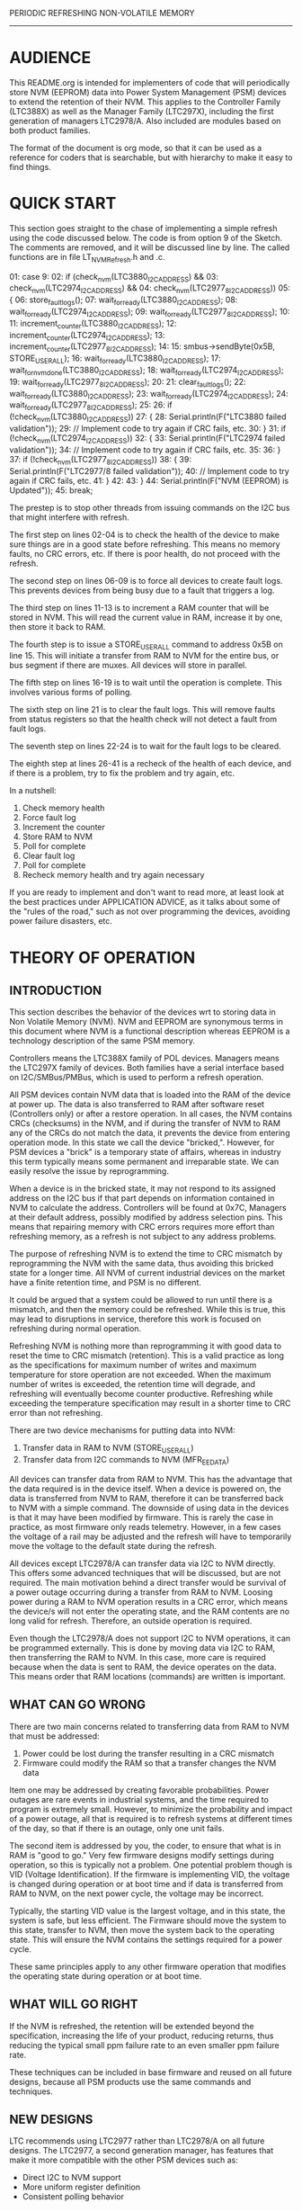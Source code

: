 
PERIODIC REFRESHING NON-VOLATILE MEMORY
---------------------------------------

* AUDIENCE

This README.org is intended for implementers of code that will periodically
store NVM (EEPROM) data into Power System Management (PSM) devices to
extend the retention of their NVM. This applies to the Controller Family
(LTC388X) as well as the Manager Family (LTC297X), including the first
generation of managers LTC2978/A. Also included are modules based on
both product families.

The format of the document is org mode, so that it can be used as a reference
for coders that is searchable, but with hierarchy to make it easy to find
things.

* QUICK START

This section goes straight to the chase of implementing a simple
refresh using the code discussed below. The code is from option 9
of the Sketch. The comments are removed, and it will be discussed
line by line. The called functions are in file LT_NVMRefresh.h and
.c.

01:      case 9:
02:        if (check_nvm(LTC3880_I2C_ADDRESS) && 
03:            check_nvm(LTC2974_I2C_ADDRESS) && 
04:            check_nvm(LTC2977_8_I2C_ADDRESS))
05:        {
06:          store_fault_logs();
07:          wait_for_ready(LTC3880_I2C_ADDRESS);
08:          wait_for_ready(LTC2974_I2C_ADDRESS);
09:          wait_for_ready(LTC2977_8_I2C_ADDRESS);
10:
11:          increment_counter(LTC3880_I2C_ADDRESS);
12:          increment_counter(LTC2974_I2C_ADDRESS);
13:          increment_counter(LTC2977_8_I2C_ADDRESS);
14:
15:          smbus->sendByte(0x5B, STORE_USER_ALL);
16:          wait_for_ready(LTC3880_I2C_ADDRESS);
17:          wait_for_nvm_done(LTC3880_I2C_ADDRESS);
18:          wait_for_ready(LTC2974_I2C_ADDRESS);
19:          wait_for_ready(LTC2977_8_I2C_ADDRESS);
20:
21:          clear_fault_logs();
22:          wait_for_ready(LTC3880_I2C_ADDRESS);
23:          wait_for_ready(LTC2974_I2C_ADDRESS);
24:          wait_for_ready(LTC2977_8_I2C_ADDRESS);
25:
26:          if (!check_nvm(LTC3880_I2C_ADDRESS))
27:          {
28:            Serial.println(F("LTC3880 failed validation"));
29:            // Implement code to try again if CRC fails, etc.
30:          }
31:          if (!check_nvm(LTC2974_I2C_ADDRESS))
32:          {
33:            Serial.println(F("LTC2974 failed validation"));
34:            // Implement code to try again if CRC fails, etc.
35:
36:          }
37:          if (!check_nvm(LTC2977_8_I2C_ADDRESS))
38:          {
39:            Serial.println(F("LTC2977/8 failed validation"));
40:            // Implement code to try again if CRC fails, etc.
41:          }
42:
43:        }
44:        Serial.println(F("NVM (EEPROM) is Updated"));
45:        break;

The prestep is to stop other threads from issuing commands on the
I2C bus that might interfere with refresh.

The first step on lines 02-04 is to check the health of the device
to make sure things are in a good state before refreshing. This
means no memory faults, no CRC errors, etc. If there is poor health,
do not proceed with the refresh.

The second step on lines 06-09 is to force all devices to create
fault logs. This prevents devices from being busy due to a 
fault that triggers a log.

The third step on lines 11-13 is to increment a RAM counter that
will be stored in NVM. This will read the current value in RAM,
increase it by one, then store it back to RAM.

The fourth step is to issue a STORE_USER_ALL command to address 0x5B
on line 15. This will initiate a transfer from RAM to NVM for the
entire bus, or bus segment if there are muxes. All devices will
store in parallel.

The fifth step on lines 16-19 is to wait until the operation is
complete. This involves various forms of polling.

The sixth step on line 21 is to clear the fault logs. This will remove
faults from status registers so that the health check will not detect
a fault from fault logs.

The seventh step on lines 22-24 is to wait for the fault logs to be
cleared.

The eighth step at lines 26-41 is a recheck of the health of each device,
and if there is a problem, try to fix the problem and try again, etc.

In a nutshell:

1) Check memory health
2) Force fault log
3) Increment the counter
4) Store RAM to NVM
5) Poll for complete
6) Clear fault log
7) Poll for complete
8) Recheck memory health and try again necessary

If you are ready to implement and don't want to read more, at least
look at the best practices under APPLICATION ADVICE, as it talks
about some of the "rules of the road," such as not over programming
the devices, avoiding power failure disasters, etc.

* THEORY OF OPERATION
** INTRODUCTION

This section describes the behavior of the devices wrt to storing
data in Non Volatile Memory (NVM). NVM and EEPROM are synonymous terms
in this document where NVM is a functional description whereas EEPROM
is a technology description of the same PSM memory.

Controllers means the LTC388X family of POL devices. Managers means the
LTC297X family of devices. Both families have a serial interface based
on I2C/SMBus/PMBus, which is used to perform a refresh operation.

All PSM devices contain NVM data that is loaded into the RAM of the device
at power up. The data is also transferred to RAM after software reset (Controllers
only) or after a restore operation. In all cases, the NVM contains CRCs
(checksums) in the NVM, and if during the transfer of NVM to RAM any of the
CRCs do not match the data, it prevents the device from entering operation
mode. In this state we call the device "bricked,". However, for PSM devices a 
"brick" is a temporary state of affairs, whereas in industry this term 
typically means some permanent and irreparable state. We can easily resolve
the issue by reprogramming.

When a device is in the bricked state, it may not respond to its assigned
address on the I2C bus if that part depends on information contained in
NVM to calculate the address. Controllers will be found at 0x7C, Managers
at their default address, possibly modified by address selection pins.
This means that repairing memory with CRC errors requires more effort
than refreshing memory, as a refresh is not subject to any address
problems.

The purpose of refreshing NVM is to extend the time to CRC mismatch by
reprogramming the NVM with the same data, thus avoiding this bricked
state for a longer time. All NVM of current industrial devices on the 
market have a finite retention time, and PSM is no different.

It could be argued that a system could be allowed to run until there
is a mismatch, and then the memory could be refreshed. While this is
true, this may lead to disruptions in service, therefore this work
is focused on refreshing during normal operation.

Refreshing NVM is nothing more than reprogramming it with good data
to reset the time to CRC mismatch (retention). This is a valid practice
as long as the specifications for maximum number of writes and maximum
temperature for store operation are not exceeded. When the maximum number 
of writes is exceeded, the retention time will degrade, and refreshing will 
eventually become counter productive. Refreshing while exceeding the
temperature specification may result in a shorter time to CRC error
than not refreshing.

There are two device mechanisms for putting data into NVM:

1) Transfer data in RAM to NVM (STORE_USER_ALL)
2) Transfer data from I2C commands to NVM (MFR_EE_DATA)

All devices can transfer data from RAM to NVM. This has the advantage 
that the data required is in the device itself. When a device is powered
on, the data is transferred from NVM to RAM, therefore it can be transferred
back to NVM with a simple command. The downside of using data in the 
devices is that it may have been modified by firmware. This is rarely the
case in practice, as most firmware only reads telemetry. However, in a few cases
the voltage of a rail may be adjusted and the refresh will have to
temporarily move the voltage to the default state during the refresh.

All devices except LTC2978/A can transfer data via I2C to NVM directly. This 
offers some advanced techniques that will be discussed, but are not required.
The main motivation behind a direct transfer would be survival of a 
power outage occurring during a transfer from RAM to NVM. Loosing power
during a RAM to NVM operation results in a CRC error, which means
the device/s will not enter the operating state, and the RAM contents
are no long valid for refresh. Therefore, an outside operation is required.

Even though the LTC2978/A does not support I2C to NVM operations, it can
be programmed externally. This is done by moving data via I2C to RAM,
then transferring the RAM to NVM. In this case, more care is required
because when the data is sent to RAM, the device operates on the data.
This means order that RAM locations (commands) are written is important.

** WHAT CAN GO WRONG

There are two main concerns related to transferring data from RAM to NVM
that must be addressed:

1) Power could be lost during the transfer resulting in a CRC mismatch
2) Firmware could modify the RAM so that a transfer changes the NVM data

Item one may be addressed by creating favorable probabilities. Power
outages are rare events in industrial systems, and the time required to
program is extremely small. However, to minimize the probability and impact
of a power outage, all that is required is to refresh systems at different
times of the day, so that if there is an outage, only one unit fails.

The second item is addressed by you, the coder, to ensure that what is in 
RAM is "good to go." Very few firmware designs modify settings during
operation, so this is typically not a problem. One potential problem
though is VID (Voltage Identification). If the firmware is implementing 
VID, the voltage is changed during operation or at boot time and
if data is transferred from RAM to NVM, on the next power cycle, the 
voltage may be incorrect.

Typically, the starting VID value is the largest voltage, and in this state,
the system is safe, but less efficient. The Firmware should move the system
to this state, transfer to NVM, then move the system back to the operating
state. This will ensure the NVM contains the settings required for a power
cycle.

These same principles apply to any other firmware operation that modifies
the operating state during operation or at boot time.

** WHAT WILL GO RIGHT

If the NVM is refreshed, the retention will be extended beyond the 
specification, increasing the life of your product, reducing returns, 
thus reducing the typical small ppm failure rate to an even smaller
ppm failure rate.

These techniques can be included in base firmware and reused on all future 
designs, because all PSM products use the same commands and techniques.

** NEW DESIGNS

LTC recommends using LTC2977 rather than LTC2978/A on all future designs.
The LTC2977, a second generation manager, has features that make it
more compatible with the other PSM devices such as:

- Direct I2C to NVM support
- More uniform register definition
- Consistent polling behavior

* APPLICATION ADVICE
** INTRODUCTION

The provided code demonstrates all the techniques required to safely
transfer data from RAM to NVM. This code involves techniques to ensure
robust operation of a critical function which must not fail or a device
may be left in an incorrect or bricked state.

Because this code is likely to be incorporated into an existing design,
it is advised to NOT replace existing polling mechanisms used by
older code with new ones, and instead use the example polling methods
for refreshing memory. New designs that will have a fuller validation 
can use the example polling code for a whole firmware design.

** GENERAL BEST PRACTICES

The best practice for implementing refresh is:

A) Create a refresh interval that is modifiable and in the range of
   1 month to 1 year. Consult with LTC Design Engineers for the
   most appropriate interval for your situation.

B) Use a refresh counter that is stored in the NVM of each device. Use
   the counter to prevent over programming.

C) Stagger refresh time using a random number generator seeded by
   some hardware value such as reboot time. The times should be 
   separated by at least 10 seconds. The staggering is between
   serviceable units, not between devices within a single unit.

D) When a unit is refreshed, store all NVM data with a global command
   to reduce the total time, and thus reduce the probability of
   power outage occuring during a write. 

E) Firmware should establish the health of the devices before programming
   to avoid storage of bad data. If the health is bad, reschedule 
   the operation, possibly to be after the next power cycle. In this 
   context "health" means absence of errors found in status registers.

F) Firmware should test the health of NVM after refresh where possible
   and refresh again until successful, but avoid wearing out the NVM.
   It is better to return a serviceable unit to the factory than 
   wear out NVM. Consult the data sheet and LTC Design Engineers
   for further advice. In this context, "health" means absence
   of CRC mismatches, which leads to failures after reset or a
   power cycle.

G) Use polling everywhere to ensure all commands complete before
   issuing a new command.

H) Handle I2C errors; do not swallow them and continue on. If you must
   swallow I2C errors, test, test, test, test... Consider running the
   I2C clock at 100KHz to give more timing margin and allow devices more
   processing time. The actual exposure to power failure time will
   not be reduced because it is triggered by one command at its
   STOP bit.

I) Use Packet Error Checking (PEC). This means enabling mandatory
   PEC on PSM devices, and checking CRC/PEC values on all read
   operations. If a write to the device fails, there will be 
   a CML fault that should be detected, and if a read calculates
   a CRC/PEC mismatch, the firmware should retry, abort, etc.

J) Try again if there is a failure, but don't wear out the NVM.

K) Force fault logs to store to reduce the probability of a device
   becoming busy between a successful poll and the next command.

L) Firmware should measure die temperature before transferring data
   from  RAM to NVM and should not perform the transfer if greater 
   than 85deg C. If a given system is always over 85deg C, consult 
   with LTC design to assess the impact for the particular situation.

** BEST PRACTICE RECIPE

The following is a typical refresh recipe:

1) Timer operation determines it is time for refresh or
   a command comes from outside the system
2) Lock out a power cycle or warn operators with an indicator
3) Schedule the refresh with some random time data
4) Check the health of RAM to ensure there are no errors
5) Force a fault log to prevent busy
6) Modify the operating parameters if required (default VID value)
7) Update the refresh counter in the RAM of the device
8) Issue a global store command with polling
9) Clear the fault logs so a fault can trigger a real log 
10) Check the health of NVM and if there is a CRC error
    attempt to refresh again so a power cycle will not 
    cause a failure or brick, keeping track of programming
    count to protect against wearout
11) Notify operators if a failure cannot be resolved so 
    that the unit can be scheduled for replacement before
    the next power cycle to avoid a failed power up

** EXTENDED BEST PRACTICE

Note: Optional means optional. Don't think that because it is
      discussed here, it must be important. It is only for
      completeness and for long term product planning, etc.

An optional extension is to use the direct I2C command to NVM
capability of the non LTC2978/A devices to store the NVM data
in the CPU RAM or an EEPROM (not in PSM device). This means
the Board Management Controller (BMC) reads the NVM via I2C
and stores it outside the PSM device.

If the data is stored in CPU RAM, it can be used for a second
refresh attempt as an alternate to the RAM in the PSM device.
It also can work around any firmware that might modify the RAM
of a PSM device by refreshing with an exact copy of NVM (read NVM.
write NVM). For example, at boot the NVM is read before any 
other firmware operation, and stored. If the firmware modifies any
parameters before the refresh, the refresh will not be affected
because it is using a copy made before operation.

If the data is stored in an EEPROM, and if (if and only if) the
CPU, typically a Board Management Controller (BMC), has power even
when the PSM devices cannot turn on their outputs, this data can
be written to NVM to recover the system. This is like storing data in 
CPU RAM, except it can survive a power cycle. Furthermore, the 
"golden copy" can be made during the manufacturing process, rather
than at boot time.

However, unbricking devices so that they can be reprogrammed
is complicated, and therefore LTC does not recommend this practice.
The NVM data that is stored in EEPROM is better used for refreshing
NVM than fixing bricks.

The real purpose of storing NVM data in CPU RAM or external EEPROM
is to make the system immune to changes to the RAM of the PSM
devices during operation. Choice of CPU RAM or external EEPROM
is really a matter of when the "golden copy" is made. Is it made
during manufacturing, or at boot time?

That said, if you desire firmware to reprogram bricked devices in the 
field, what you really want is the LTC In System Programming code
that applies data exported by LTpowerPlay. This code is sometimes
called In Flight Update when used with devices that support
direct I2C to NVM commands, because it can program a live system
without interruption. This use-case (In Flight Update) is about 
remote update, not fixing bricked systems. The code that performs
In System Programming is basically the same as used by LTpowerPlay, 
LTC Manufacturing, or BP Micro.

The advantage of this code is that it is a simple engine that applies
a recipe generated by LTpowerPlay. This means LTC takes responsibility
for the recipe (algorithm) that can program a system in any state, 
including bricked devices.

The key to success with In System Programming is:

1) Best with second generation parts (not LTC2978/A) that support
   direct to NVM transfers
2) The BMC power does not rely on PSM devices it is programming
3) PSM devices have Logic power that does not depend on PSM devices
   the BMC is programming

** FINAL ADVICE

The most universal solution is to use the BEST PRACTICE RECIPE, without 
extension. The probability of failure of this recipe is in the very 
low ppm. The extended best practice of reading NVM directly or using
In System Programming is presented for completeness, and for consideration
for new designs. Extension is not required for extending retention.

* CODE CODE CODE
** SCOPE

The code covers transferring RAM to NVM, and direct read/write
of NVM data via I2C, including checking the CRC of the data in NVM.

The code does not cover In System Programming or In Flight Update.

** FILE ORGANIZATION

The code is delivered in two forms:

1) Minimum files required for learning
2) Full Linduino Sketchbook

There are two types of files:

A) Application (Sketches)
B) Library (PMBus, Refresh)

Application files are three, called NVMRefresh.ino, NVMRefresh2.ino,
NVMRefresh3.ino, and NVMREfresh4.ino which are Linduino Sketches for
different DC boards to cover various PSM devices.

The library files come from two libraries:

a) LT_SMBus
b) LT_NVMRefresh

The LT_NVMRefresh library contains the main refresh code, which has been
desugared such that it only makes use of the SMBus API (No PMBus API). 
It also duplicates the poll on ACK function so that it only uses SMBus
API such as ReadWord, WriteByte, etc.

** PURPOSE

The purpose of the code is to enable three things: study of the code
to learn how to refresh, running the examples so you can spy on the 
I2C bus with a Beagle or other tool and watch the transactions, and it
enables testing the code.

** FUNCTION GROUPS

There are 21 functions, documented in file LT_NVMRefresh.h, grouped
here to help find what you are looking for. Commentary continues after
the commands.

*** Storers

    void store();

*** Pollers

    uint8_t wait_for_ack(uint8_t address, uint8_t command);
    uint8_t wait_for_not_busy(uint8_t address);
    uint8_t wait_for_nvm_done(uint8_t address);
    void wait_for_ready(uint8_t address);

*** Helpers

    bool is_ltc297x(uint8_t address);
    bool is_ltc2977(uint8_t address);
    bool is_ltc2978(uint8_t address);
    bool check_health(uint8_t address);
    float readItemp2977_8(uint8_t address);
    float readItemp(uint8_t address);
    void increment_counter(uint8_t address);
    void store_fault_logs();
    void clear_fault_logs();
    void clear_faults_global(void);

*** NVM Commanders (Extended Best Practice)

    void lock_nvm(uint8_t address);
    void unlock_nvm(uint8_t address);
    void nvm_lock_reset(uint8_t address);
    bool check_nvm_data_checksum(uint8_t address);
    void read_bytes(uint8_t address, uint16_t **data, uint16_t *count);
    void write_bytes(uint8_t address, uint16_t **data, uint16_t *count);

** FUNCTION DESCRIPTIONS

Following the best practice without extensions means using Storers,
Pollers, and Helpers. Notice that Storers is a single call to store(),
whereas NVM Commanders has 6 commands and some C pointers. My point,
tongue in cheek, is that best practice is a simpler approach and you
can safely ignore NVM Commanders unless you have special reasons,
or you just love more work.

*** Storers

The single call to store() issues a STORE_USER_ALL command which begins
a transfer from RAM to NVM. This command is issued to address 0x5B, 
a global address, so that all devices begin transfer simultaneously.

All devices will become busy during the process. Therefore, it is a 
good idea, if any other threads are running, to put them on hold
until the store completes.

The system firmware knows when everything is complete by polling, 
which is found in Pollers.

*** Pollers

Polling is in three forms:

1) Wait until a device ACKs a command, meaning it can listen
2) Wait until a device is not busy, meaning it can listen and act
3) Wait until background EEPROM operations are complete (LTC388X only)

Note that LTC297X devices are busy until RAM is completely transferred
to NVM, but LTC388X devices will be busy while the process is setup,
and then will begin a background process to complete, so it will not
be busy. However, to ensure all commands sent to a LTC388X device
are executed in order, it is best if only one command enters the 
command pipeline at a time. The best way to ensure this is to poll until
the transfer is complete, so that following commands are executed faster
and the likelihood of multiple commands in the queue is minimized.

Out of order execution is rarely a problem in practice, because most
firmware is reading telemetry. Even in control situations, there
are very few cases of concern. So you can skip polling until complete
for LTC388X, unless you want to be more conservative. Note,
do not do a retry of refresh while the NVM is writing in the background.

Even so, if firmware is keeping track of success of programming,
polling until the operation is complete makes the tracking more
accurate and closes holes in the logic. Chance of failure is very
small, but complete is complete by definition.

The main polling function is:

    void wait_for_ready(uint8_t address);

The wait_for_ready() function is an intelligent poll that is aware
of the device type and just "does the right thing." The goal is to
have a way of polling that does not require conditional code by
device type.

The wait_for_nvm_done() function is used for the mentioned case of
waiting for a controller to finish background processing. Using
this function means using conditional code. So if you need very
generic code, you can use wait_for_ready() instead, as long as you
accept that code will keep executing while writing NVM at the same
time.

*** Helpers

Helpers are just common functions that probably already exist
in your firmware. However, a few things may not be obvious.
The function is_ltc2978 plays a trick with a reserved bit
to determine if a device is a LTC2978/A. Its purpose is to work
around an errata where it is possible to modify MFR_SPECIAL_ID 
of these devices, so it is not reliable for determination. It is
important to know if a device is a LTC2978/A because it does 
not have a BUSY bit, and polling on it could lock up firmware
if there is no timeout on the poll, or just cause a performance
problem when there is a timeout.

If you are tempted to use your own polling, please study these
and prove to yourself your existing polling is as good as what
is provided here.

The read temperature helpers are important because the command
code for internal temperature for the controllers and managers
are different. The firmware must use the internal die temperature
as it is used to determine health. The hotter the die temperature
the less the retention. However, the main thing is not to exceed
the specification during programming.

If you have your own temperature functions, be sure they use the
proper command codes so the value used is INTERNAL temperature.

The counter increment function is device type aware like the polling.
Not all devices have the same user registers for user data.

*** NVM Commanders

Because direct access to NVM is something that should never occur by
accident, it has a lock. Once unlocked, NVM can be read/written
as a block of data directly. A check function is provided to double 
check that what was written matched the data used. More important
is the check_nvm_checksum() function that reads the data and compares
the checksum. Even when not using the direct calls to refresh,
check_nvm_checksum() is a useful way to prove that the data in NVM
is error free, and that at the next reset or power cycle the system
will power up properly.

If you use the read/write commands, note that they require significant
memory to hold the data unless they are rewritten in an incremental way,
such as reading to EEPROM or writing to EEPROM. NVM can be over 128 bytes
and on very small micro-controllers this can be a problem. If the only need
is the CRC check, this can be done incrementally because CRC is calculated
on each 32 bytes of data. Therefore, if not using the extended methods,
32 bytes is enough space.

** SKETCHES

There are three sketches for DC1613A/C, DC2198A, and DC2174A-B, DC2023A 
to cover:

LTC3880
LTC2974
LTC2977
LTC2978/A
LTC2980
LTC3882
LTM2987

When a sketch is run, it gives a menu:

//********************************************************************
//* DC1962C Store/Restore User All                                   *
//*                                                                  *
//* This program demonstrates how to store and restore EEPROM.       *
//*                                                                  *
//* Set the baud rate to 115200 and select the newline terminator.   *
//*                                                                  *
//********************************************************************

  1 -Check NVM (EEPROM) is Ok to Program
  2 -Force Fault Logs
  3 -Increment Counter
  4 -Bulk Read NVM (EEPROM)
  5 -Bulk Write NVM (EEPROM)
  6 -Store
  7 -Clear/Erase Fault Logs
  8 -Clear Faults
  9 -Bus Probe
 10 -Reset (Will Power Cycle)
 11 -Example "In System" Safe Store

Enter a command:

The last item 11 demonstrates what is discussed in the quick start.
The other items demonstrate individual functions, so you can study
their behavior individually.

* RECAP

Refreshing NVM of PSM devices is not complicated. One command
STORE_USER_ALL is at the center of attention. This single command
transfers RAM data to NVM which extends the retention.

However, some best practices should be used, such as checking 
health first, polling, avoiding over programming, and adding some
random data to the schedule to prevent all boards from storing
at exactly the same time.

The devil is in the details, so there is working code as a reference.
When in doubt, look at the code, as it has been vetted, reviewed,
and tested with hardware.

If you have any questions, the author of the code can be contacted at:

Michael Jones
Applications Section Head
Colorado Design Center
Linear Technology
950 Chapel Hills Drive
719-659-8524 (cell)
mjones@linear.com
